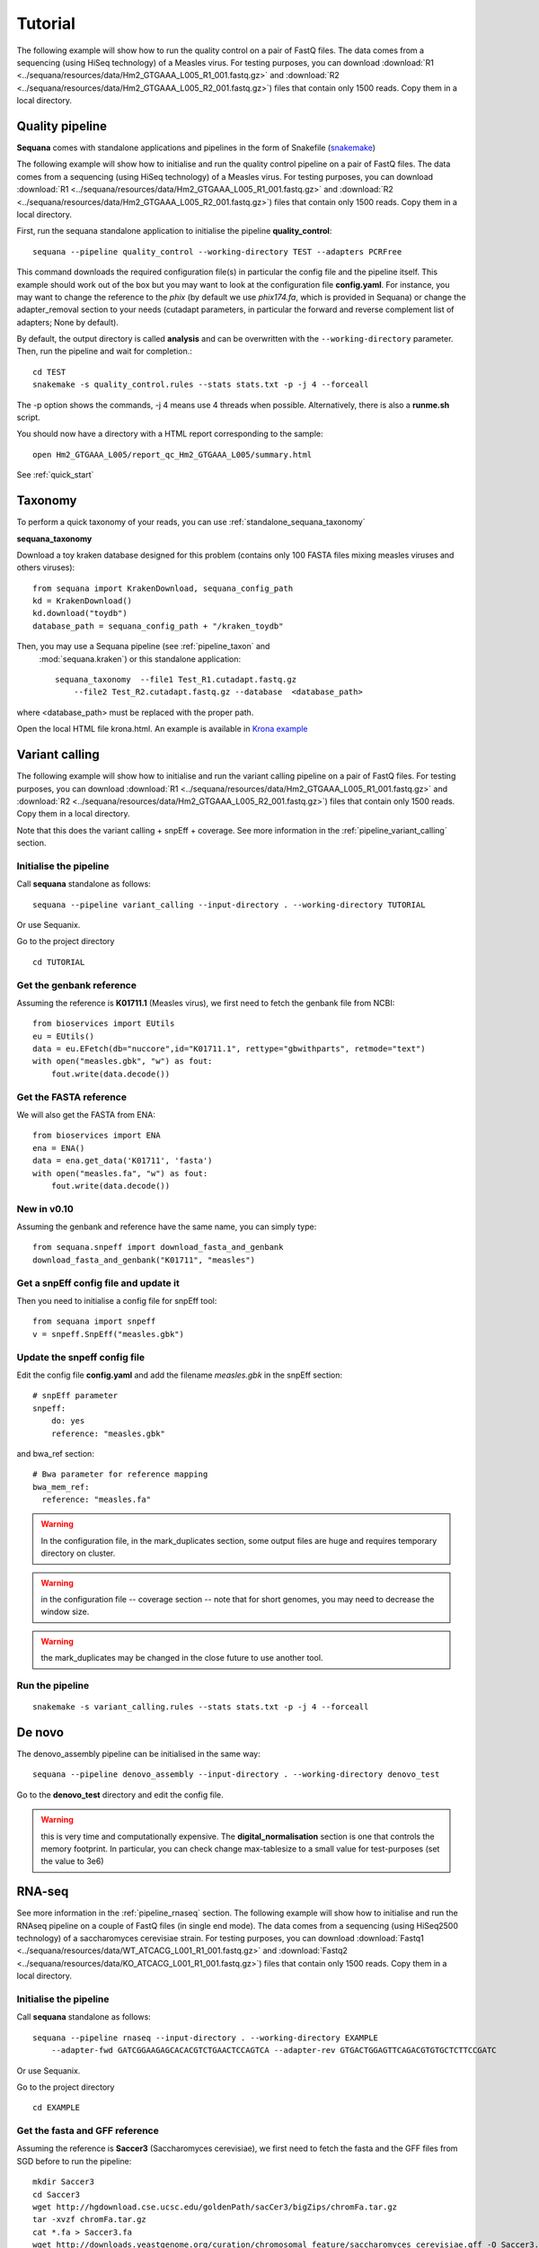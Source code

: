 .. _tutorial:

Tutorial
==========

The following example will show how to run the quality control on a pair of
FastQ files. The data comes from a sequencing (using HiSeq technology) of a
Measles virus. For testing purposes, you can download :download:`R1
<../sequana/resources/data/Hm2_GTGAAA_L005_R1_001.fastq.gz>` and
:download:`R2 <../sequana/resources/data/Hm2_GTGAAA_L005_R2_001.fastq.gz>`)
files that contain only 1500 reads. Copy them in a local directory.


Quality pipeline
---------------------

**Sequana** comes with standalone applications and pipelines in the form of
Snakefile (`snakemake <https://bitbucket.org/snakemake/snakemake/wiki/Home>`_)

The following example will show how to initialise and run the quality control
pipeline
on a pair of FastQ files.
The data comes from a sequencing (using HiSeq technology) of a
Measles virus. For testing purposes, you can download :download:`R1
<../sequana/resources/data/Hm2_GTGAAA_L005_R1_001.fastq.gz>` and
:download:`R2 <../sequana/resources/data/Hm2_GTGAAA_L005_R2_001.fastq.gz>`)
files that contain only 1500 reads. Copy them in a local directory.

First, run the sequana standalone application to initialise the pipeline
**quality_control**::

    sequana --pipeline quality_control --working-directory TEST --adapters PCRFree

This command downloads the required configuration file(s) in particular
the config file and the pipeline itself. This example should work out of
the box but you may want to look at the
configuration file **config.yaml**. For instance, you may want to change the
reference to the *phix* (by default we use *phix174.fa*, which is provided in
Sequana) or
change the adapter_removal section to your needs (cutadapt parameters, in
particular the forward and reverse complement list of adapters; None by
default).

By default, the output directory is called **analysis** and can be overwritten
with the ``--working-directory`` parameter. Then, run the pipeline and wait for
completion.::

    cd TEST
    snakemake -s quality_control.rules --stats stats.txt -p -j 4 --forceall

The -p option shows the commands, -j 4 means use 4 threads when possible.
Alternatively, there is also a **runme.sh** script.

You should now have a directory with a HTML report corresponding to the sample::

    open Hm2_GTGAAA_L005/report_qc_Hm2_GTGAAA_L005/summary.html


See :ref:`quick_start`


Taxonomy
-------------------------------

To perform a quick taxonomy of your reads, you can use :ref:`standalone_sequana_taxonomy`

**sequana_taxonomy**

Download a toy kraken database designed for this problem (contains only 100
FASTA files mixing measles viruses and others viruses)::


    from sequana import KrakenDownload, sequana_config_path
    kd = KrakenDownload()
    kd.download("toydb")
    database_path = sequana_config_path + "/kraken_toydb"

Then, you may use a Sequana pipeline (see :ref:`pipeline_taxon` and
 :mod:`sequana.kraken`) or this standalone application::

    sequana_taxonomy  --file1 Test_R1.cutadapt.fastq.gz
        --file2 Test_R2.cutadapt.fastq.gz --database  <database_path>

where <database_path> must be replaced with the proper path.


Open the local HTML file krona.html. An example is available
in  `Krona example <_static/krona.html>`_


Variant calling
-------------------

The following example will show how to initialise and run the variant calling
pipeline on a pair of FastQ files.
For testing purposes, you can download :download:`R1
<../sequana/resources/data/Hm2_GTGAAA_L005_R1_001.fastq.gz>` and
:download:`R2 <../sequana/resources/data/Hm2_GTGAAA_L005_R2_001.fastq.gz>`)
files that contain only 1500 reads. Copy them in a local directory.

Note that this does the variant calling + snpEff + coverage.
See more information in the :ref:`pipeline_variant_calling` section.



Initialise the pipeline
~~~~~~~~~~~~~~~~~~~~~~~~~~~~


Call **sequana** standalone as follows::

    sequana --pipeline variant_calling --input-directory . --working-directory TUTORIAL

Or use Sequanix. 

Go to the project directory
::

    cd TUTORIAL


Get the genbank reference
~~~~~~~~~~~~~~~~~~~~~~~~~~~~~


Assuming the reference is **K01711.1** (Measles virus), we first need to fetch
the genbank file from NCBI::

    from bioservices import EUtils
    eu = EUtils()
    data = eu.EFetch(db="nuccore",id="K01711.1", rettype="gbwithparts", retmode="text")
    with open("measles.gbk", "w") as fout:
        fout.write(data.decode())

Get the FASTA reference
~~~~~~~~~~~~~~~~~~~~~~~~~~~~~
We will also get the FASTA from ENA::

    from bioservices import ENA
    ena = ENA()
    data = ena.get_data('K01711', 'fasta')
    with open("measles.fa", "w") as fout:
        fout.write(data.decode())


New in v0.10
~~~~~~~~~~~~~~~~

Assuming the genbank and reference have the same name, you can simply
type::

    from sequana.snpeff import download_fasta_and_genbank
    download_fasta_and_genbank("K01711", "measles")

Get a snpEff config file and update it
~~~~~~~~~~~~~~~~~~~~~~~~~~~~~~~~~~~~~~~~~~~

Then you need to initialise a config file for snpEff tool::

    from sequana import snpeff
    v = snpeff.SnpEff("measles.gbk")

Update the snpeff config file
~~~~~~~~~~~~~~~~~~~~~~~~~~~~~~~~~~

Edit the config file **config.yaml** and add the filename *measles.gbk* in the
snpEff section::

    # snpEff parameter
    snpeff:
        do: yes
        reference: "measles.gbk"

and bwa_ref section::

    # Bwa parameter for reference mapping
    bwa_mem_ref:
      reference: "measles.fa"

.. warning:: In the configuration file, in the mark_duplicates section,
    some output files are huge and requires temporary directory on cluster.


.. warning:: in the configuration file -- coverage section -- note that for short genomes, 
    you may need to decrease the window size.

.. warning:: the mark_duplicates may be changed in the close future to use
   another tool. 


Run the pipeline
~~~~~~~~~~~~~~~~~~~~


::

    snakemake -s variant_calling.rules --stats stats.txt -p -j 4 --forceall


De novo
-------------

The denovo_assembly pipeline can be initialised in the same way::

    sequana --pipeline denovo_assembly --input-directory . --working-directory denovo_test

Go to the **denovo_test** directory and edit the config file. 

.. warning:: this is very time and computationally expensive. The
   **digital_normalisation** section is one that controls the memory footprint.
   In particular, you can check change max-tablesize to a small value for
   test-purposes (set the value to 3e6)




RNA-seq
-------------------


See more information in the :ref:`pipeline_rnaseq` section.
The following example will show how to initialise and run the RNAseq pipeline on a couple of FastQ files (in single end mode).
The data comes from a sequencing (using HiSeq2500 technology) of a saccharomyces cerevisiae strain.
For testing purposes, you can download :download:`Fastq1
<../sequana/resources/data/WT_ATCACG_L001_R1_001.fastq.gz>` and
:download:`Fastq2 <../sequana/resources/data/KO_ATCACG_L001_R1_001.fastq.gz>`)
files that contain only 1500 reads. Copy them in a local directory.


Initialise the pipeline
~~~~~~~~~~~~~~~~~~~~~~~~~~~~


Call **sequana** standalone as follows::

    sequana --pipeline rnaseq --input-directory . --working-directory EXAMPLE
        --adapter-fwd GATCGGAAGAGCACACGTCTGAACTCCAGTCA --adapter-rev GTGACTGGAGTTCAGACGTGTGCTCTTCCGATC

Or use Sequanix.

Go to the project directory
::

    cd EXAMPLE


Get the fasta and GFF reference
~~~~~~~~~~~~~~~~~~~~~~~~~~~~~~~~


Assuming the reference is **Saccer3** (Saccharomyces cerevisiae), we first need to fetch
the fasta and the GFF files from SGD before to run the pipeline::

    mkdir Saccer3
    cd Saccer3
    wget http://hgdownload.cse.ucsc.edu/goldenPath/sacCer3/bigZips/chromFa.tar.gz
    tar -xvzf chromFa.tar.gz
    cat *.fa > Saccer3.fa
    wget http://downloads.yeastgenome.org/curation/chromosomal_feature/saccharomyces_cerevisiae.gff -O Saccer3.gff
    rm chr*
    cd ..

.. warning:: All files (fasta, GFF, GTF...) used in RNA-seq pipeline must have the same prefix (Saccer3 in the example)
    and must be placed in a new directory, named as the prefix or not

.. warning:: For the counting step, the RNA-seq pipeline take only GFF files. GTF and SAF files must be integrated soon.

Edit the config file
~~~~~~~~~~~~~~~~~~~~~~~~~~~~~~~~~~

Edit the config file **config.yaml** and fill the genome section::

    genome:
      do: yes
      genome_directory: ../Saccer3
      name: Saccer3 #path to index name
      fasta_file: ../Saccer3/Saccer3.fa
      gff_file: ../Saccer3/Saccer3.gff
      rRNA_file:
      rRNA_feature: "rRNA"


.. warning:: Note fastq_screen if off by default. It's because sequana not embed a database for this tool.
    If you want to run fastq_screen, please see the manual (https://www.bioinformatics.babraham.ac.uk/projects/fastq_screen/)
    and add the config file in the tool section.


Run the pipeline
~~~~~~~~~~~~~~~~~~~~

On local::

    snakemake -s rnaseq.rules --stats stats.txt -p -j 12 --nolock

on SGE cluster::

    snakemake -s rnaseq.rules --stats stats.txt -p -j 12 --nolock --cluster-config cluster_config.json
    --cluster "qsub -l mem_total={cluster.ram} -pe thread {threads} -cwd -e logs -o logs -V -b y "

on slurm cluster ::

    sbatch snakemake -s rnaseq.rules --stats stats.txt -p -j 12 --nolock --cluster-config cluster_config.json
    --cluster "sbatch --mem={cluster.ram} --cpus-per-task={threads} "

